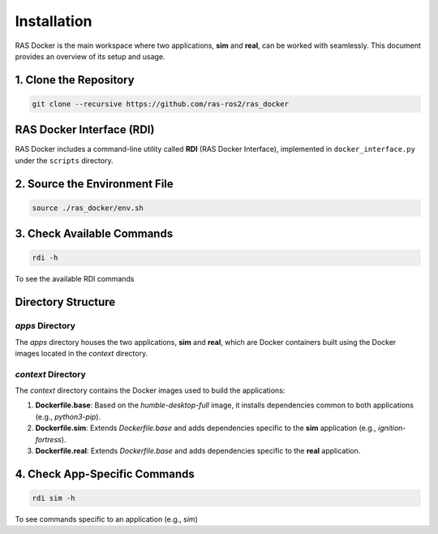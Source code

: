 Installation
============

RAS Docker is the main workspace where two applications, **sim** and **real**, can be worked with seamlessly. This document provides an overview of its setup and usage.

1. Clone the Repository
------------------------
.. code-block:: bash

    git clone --recursive https://github.com/ras-ros2/ras_docker

RAS Docker Interface (RDI)
--------------------------
RAS Docker includes a command-line utility called **RDI** (RAS Docker Interface), implemented in ``docker_interface.py`` under the ``scripts`` directory.

2. Source the Environment File
------------------------------
.. code-block:: bash

    source ./ras_docker/env.sh

3. Check Available Commands
---------------------------

.. code-block:: bash

    rdi -h

To see the available RDI commands

Directory Structure
-------------------
`apps` Directory
~~~~~~~~~~~~~~~~
The `apps` directory houses the two applications, **sim** and **real**, which are Docker containers built using the Docker images located in the `context` directory.

`context` Directory
~~~~~~~~~~~~~~~~~~~
The `context` directory contains the Docker images used to build the applications:

1. **Dockerfile.base**: Based on the `humble-desktop-full` image, it installs dependencies common to both applications (e.g., `python3-pip`).

2. **Dockerfile.sim**: Extends `Dockerfile.base` and adds dependencies specific to the **sim** application (e.g., `ignition-fortress`).

3. **Dockerfile.real**: Extends `Dockerfile.base` and adds dependencies specific to the **real** application.

4. Check App-Specific Commands
------------------------------
.. code-block:: bash

    rdi sim -h

To see commands specific to an application (e.g., `sim`)

.. Working with the Sim Application
.. --------------------------------
.. 5. Initialize Sim
.. ~~~~~~~~~~~~~~~~~
.. .. code-block:: bash

..     rdi sim init

.. This creates a `ras_sim_lab` directory under the `apps` folder.

.. 6. Build the Docker Image for the Sim App
.. ~~~~~~~~~~~~~~~~~~~~~~~~~~~~~~~~~~~~~~~~~
.. .. code-block:: bash

..     rdi sim build

.. 7. Build the ROS 2 Workspace
.. ~~~~~~~~~~~~~~~~~~~~~~~~~~~~
.. .. code-block:: bash

..     rdi sim build

.. This builds the `src` folder inside the `ros2_ws` directory present in `ras_sim_lab`.

.. 8. Run the Sim Lab
.. ~~~~~~~~~~~~~~~~~~
.. .. code-block:: bash

..     rdi sim run

.. This starts the container and executes the code defined in the `run.sh` file within `ras_sim_lab`.

.. 9. Hack into the container
.. ~~~~~~~~~~~~~~~~~~~~~~~~~~
.. .. code-block:: bash

..     rdi sim dev

.. Login to the container, explore and hack your way into the application.